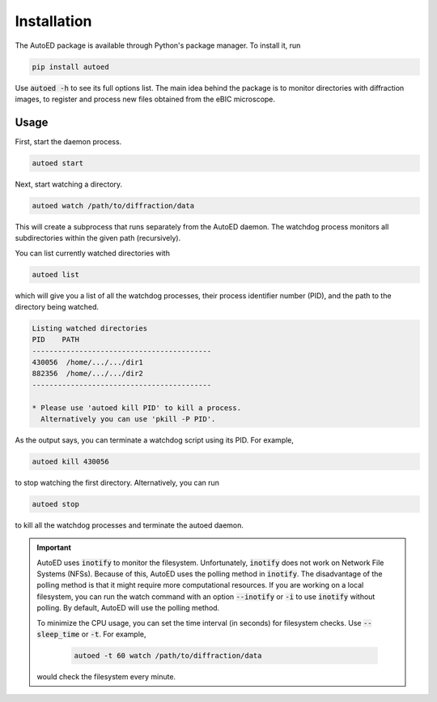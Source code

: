 ============================
Installation
============================

The AutoED package is available through Python's package manager.
To install it, run

.. code-block:: console

   pip install autoed

Use :code:`autoed -h` to see its full options list.
The main idea behind the package is to monitor directories with diffraction 
images, to register and process new files obtained from the eBIC microscope.

Usage
^^^^^^

First, start the daemon process.

.. code-block:: bash

   autoed start

Next, start watching a directory.

.. code-block:: bash

   autoed watch /path/to/diffraction/data

This will create a subprocess that runs separately from the
AutoED daemon. The watchdog process monitors all subdirectories within the
given path (recursively). 

You can list currently watched directories with

.. code-block:: bash

    autoed list

which will give you a list of all the watchdog processes, their process
identifier number (PID), and the path to the directory being watched. 

.. code-block:: bash

    Listing watched directories
    PID    PATH
    ------------------------------------------
    430056  /home/.../.../dir1
    882356  /home/.../.../dir2
    ------------------------------------------

    * Please use 'autoed kill PID' to kill a process.
      Alternatively you can use 'pkill -P PID'.
 
As the output says, you can terminate a watchdog script using its PID. For
example, 

.. code-block:: bash

   autoed kill 430056

to stop watching the first directory. Alternatively, you can run 

.. code-block:: bash

    autoed stop 

to kill all the watchdog processes and terminate the autoed daemon.
    

.. _inotify-note:

.. important::

   AutoED uses :code:`inotify` to monitor the filesystem. 
   Unfortunately, :code:`inotify` does not work on Network File Systems (NFSs).
   Because of this, AutoED uses the polling method in :code:`inotify`. The
   disadvantage of the polling method is that it might require more
   computational resources. If you are working on a local filesystem, you can
   run the watch command with an option :code:`--inotify` or :code:`-i` to use
   :code:`inotify` without polling. By default, AutoED will use the polling
   method.

   To minimize the CPU usage, you can set the time interval (in seconds) for 
   filesystem checks. Use :code:`--sleep_time` or :code:`-t`. For example,

    .. code-block:: bash

       autoed -t 60 watch /path/to/diffraction/data

   would check the filesystem every minute.

